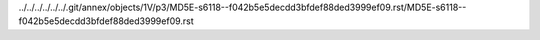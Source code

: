 ../../../../../../.git/annex/objects/1V/p3/MD5E-s6118--f042b5e5decdd3bfdef88ded3999ef09.rst/MD5E-s6118--f042b5e5decdd3bfdef88ded3999ef09.rst